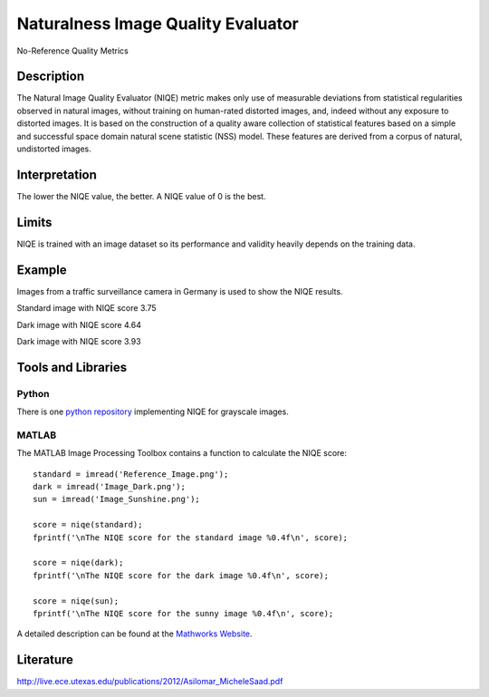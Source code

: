 #################################################
Naturalness Image Quality Evaluator
#################################################

No-Reference Quality Metrics

*********
Description
*********

The Natural Image Quality Evaluator (NIQE) metric makes only use of measurable deviations from statistical regularities observed in natural images, without training on human-rated distorted images, and, indeed without any exposure to distorted images. 
It is based on the construction of a quality aware collection of statistical features based on a simple and successful space domain natural scene statistic (NSS) model. These features are derived from a corpus of natural, undistorted images. 

******************
Interpretation
******************

The lower the NIQE value, the better. A NIQE value of 0 is the best.

*********
Limits
*********
NIQE is trained with an image dataset so its performance and validity heavily depends on the training data.

******************
Example
******************
Images from a traffic surveillance camera in Germany is used to show the NIQE results.

Standard image with NIQE score 3.75

.. image:: examples/Reference_Image.png
  :width: 640
 
Dark image with NIQE score 4.64

.. image:: examples/Image_Dark.png
  :width: 640
  
Dark image with NIQE score 3.93

.. image:: examples/Image_Sunshine.png
  :width: 640

********************
Tools and Libraries
********************

Python
=========
There is one `python repository <https://github.com/guptapraful/niqe>`_ implementing NIQE for grayscale images.

MATLAB
=========
The MATLAB Image Processing Toolbox contains a function to calculate the NIQE score:
::
  standard = imread('Reference_Image.png');
  dark = imread('Image_Dark.png');
  sun = imread('Image_Sunshine.png');

  score = niqe(standard);
  fprintf('\nThe NIQE score for the standard image %0.4f\n', score);

  score = niqe(dark);
  fprintf('\nThe NIQE score for the dark image %0.4f\n', score);

  score = niqe(sun);
  fprintf('\nThe NIQE score for the sunny image %0.4f\n', score);

A detailed description can be found at the `Mathworks Website <https://de.mathworks.com/help/images/ref/niqe.html>`_.

  
********************
Literature
********************

http://live.ece.utexas.edu/publications/2012/Asilomar_MicheleSaad.pdf
